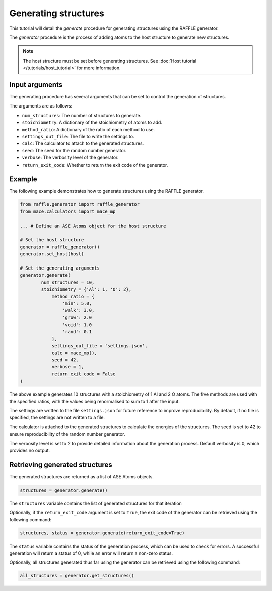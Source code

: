 .. generating_tutorial:


=====================
Generating structures
=====================


This tutorial will detail the `generate` procedure for generating structures using the RAFFLE generator.

The `generator` procedure is the process of adding atoms to the host structure to generate new structures.

.. note::
    The host structure must be set before generating structures. See :doc:`Host tutorial </tutorials/host_tutorial>` for more information.


Input arguments
---------------

The generating procedure has several arguments that can be set to control the generation of structures.

The arguments are as follows:

- ``num_structures``: The number of structures to generate.
- ``stoichiometry``: A dictionary of the stoichiometry of atoms to add.
- ``method_ratio``: A dictionary of the ratio of each method to use.
- ``settings_out_file``: The file to write the settings to.
- ``calc``: The calculator to attach to the generated structures.
- ``seed``: The seed for the random number generator.
- ``verbose``: The verbosity level of the generator.
- ``return_exit_code``: Whether to return the exit code of the generator.


Example
-------

The following example demonstrates how to generate structures using the RAFFLE generator.

.. code-block:: python

    from raffle.generator import raffle_generator
    from mace.calculators import mace_mp

    ... # Define an ASE Atoms object for the host structure

    # Set the host structure
    generator = raffle_generator()
    generator.set_host(host)

    # Set the generating arguments
    generator.generate(
            num_structures = 10,
            stoichiometry = {'Al': 1, 'O': 2},
                method_ratio = {
                    'min': 5.0,
                    'walk': 3.0,
                    'grow': 2.0
                    'void': 1.0
                    'rand': 0.1
                },
                settings_out_file = 'settings.json',
                calc = mace_mp(),
                seed = 42,
                verbose = 1,
                return_exit_code = False
    )



The above example generates 10 structures with a stoichiometry of 1 Al and 2 O atoms.
The five methods are used with the specified ratios, with the values being renormalised to sum to 1 after the input.

The settings are written to the file ``settings.json`` for future reference to improve reproducibility.
By default, if no file is specified, the settings are not written to a file.

The calculator is attached to the generated structures to calculate the energies of the structures.
The seed is set to 42 to ensure reproducibility of the random number generator.

The verbosity level is set to 2 to provide detailed information about the generation process.
Default verbosity is 0, which provides no output.


Retrieving generated structures
-------------------------------

The generated structures are returned as a list of ASE Atoms objects.

.. code-block:: python

    structures = generator.generate()

The ``structures`` variable contains the list of generated structures for that iteration

Optionally, if the ``return_exit_code`` argument is set to ``True``, the exit code of the generator can be retrieved using the following command:

.. code-block:: python

    structures, status = generator.generate(return_exit_code=True)

The ``status`` variable contains the status of the generation process, which can be used to check for errors.
A successful generation will return a status of 0, while an error will return a non-zero status.

Optionally, all structures generated thus far using the generator can be retrieved using the following command:

.. code-block:: python

    all_structures = generator.get_structures()
